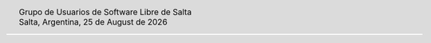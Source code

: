 .. |logo| image:: ../saltalug64.png
.. |date| date:: %d de %B de %Y
.. |time| date:: %H:%M

.. header::

    .. class:: borderless
    .. class:: center
    .. class:: fullwidth

        +------+----------------------------------------------+
        |      | Grupo de Usuarios de Software Libre de Salta |
        ||logo|+----------------------------------------------+
        |      | Salta, Argentina, |date|                     |
        +------+----------------------------------------------+

